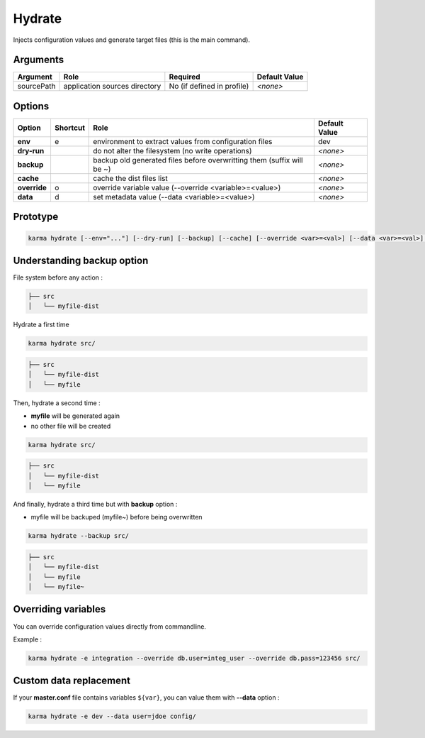 Hydrate
=======

Injects configuration values and generate target files (this is the main command).

Arguments
---------

=========== ====================================================================== ======== ================= =============
Argument    Role                                                                   Required                   Default Value
=========== ====================================================================== ========================== =============
sourcePath  application sources directory                                          No (if defined in profile) *<none>*
=========== ====================================================================== ========================== =============

Options
-------

============ ======== ====================================================================== ==============
Option       Shortcut Role                                                                   Default Value
============ ======== ====================================================================== ==============
**env**      e        environment to extract values from configuration files                 dev
**dry-run**           do not alter the filesystem (no write operations)                      *<none>*
**backup**            backup old generated files before overwritting them (suffix will be ~) *<none>*
**cache**             cache the dist files list                                              *<none>*
**override** o        override variable value (--override <variable>=<value>)                *<none>*
**data**     d        set metadata value (--data <variable>=<value>)                         *<none>*
============ ======== ====================================================================== ==============


Prototype
---------

.. code-block:: bash

    karma hydrate [--env="..."] [--dry-run] [--backup] [--cache] [--override <var>=<val>] [--data <var>=<val>] [sourcePath]


Understanding backup option
---------------------------

File system before any action :

.. code-block:: text

    ├── src
    │   └── myfile-dist
    

Hydrate a first time

.. code-block:: bash

    karma hydrate src/

.. code-block:: text

    ├── src
    │   └── myfile-dist
    │   └── myfile
    

Then, hydrate a second time :

* **myfile** will be generated again
* no other file will be created

.. code-block:: bash

    karma hydrate src/

.. code-block:: text

    ├── src
    │   └── myfile-dist
    │   └── myfile
    

And finally, hydrate a third time but with **backup** option :

* myfile will be backuped (myfile~) before being overwritten

.. code-block:: bash

    karma hydrate --backup src/

.. code-block:: text

    ├── src
    │   └── myfile-dist
    │   └── myfile
    │   └── myfile~
    
            
Overriding variables
--------------------
You can override configuration values directly from commandline.

Example :
 
.. code-block:: bash

    karma hydrate -e integration --override db.user=integ_user --override db.pass=123456 src/


Custom data replacement
-----------------------

If your **master.conf** file contains variables ``${var}``, you can value them with **--data** option :

.. code-block:: bash

    karma hydrate -e dev --data user=jdoe config/
